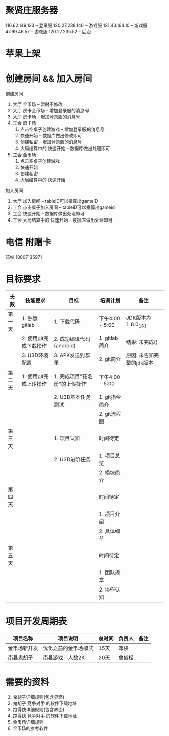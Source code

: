 #+STARTUP: overview
* 聚贤庄服务器
116.62.149.123   -- 登录服
120.27.238.146   -- 游戏服
121.43.164.10    -- 游戏服
47.99.46.57      -- 游戏服
120.27.235.52    -- 后台


* 苹果上架
* 创建房间 && 加入房间
  创建房间
  1. 大厅  金币场   -- 暂时不修改
  2. 大厅  房卡金币场 -- 增加登录服的消息号
  3. 大厅  房卡场  -- 增加登录服的消息号
  4. 工会  房卡场
     1) 点击空桌子创建游戏  -- 增加登录服的消息号
     2) 快速开始 -- 数据库做出修改即可
     3) 创建私密 -- 增加登录服的消息号
     4) 大局结算中的 快速开始 -- 数据库做出处理即可
  5. 工会  金币场
     1) 点击空桌子创建游戏
     2) 快速开始
     3) 创建私密
     4) 大局结算中的 快速开始


  加入房间
  1. 大厅 加入房间  -- tableID可以推算出gameID
  2. 工会 点击桌子加入房间 -- tableID可以推算出gameid
  3. 工会 快速开始 -- 数据库做出处理即可
  4. 工会 大局结算中的 快速开始 -- 数据库做出处理即可



* 电信 附赠卡

  邓权  18007135971

* 目标要求

  | 天数   | 技能要求               | 目标                          | 培训计划        | 备注                      |
  |--------+------------------------+-------------------------------+-----------------+---------------------------|
  | 第一天 | 1. 熟悉gitlab          | 1. 下载代码                   | 下午4:00 - 5:00 | JDK版本为1.8.0_161        |
  |        | 2. 使用git完成下载操作 | 2. 成功编译代码(android)      | 1. gitlab简介   | 结果: 未完成()            |
  |        | 3. U3D环境配置         | 3. APK发送到群里              | 2. git简介      | 原因: 未告知完整的jdk版本 |
  |--------+------------------------+-------------------------------+-----------------+---------------------------|
  | 第二天 | 1. 使用git完成上传操作 | 1. 完成项目"花名册"的上传操作 | 下午4:00 - 5:00 |                           |
  |        |                        | 2. U3D基本任务测试            | 1. git指令简介  |                           |
  |        |                        |                               | 2. git流程图    |                           |
  |--------+------------------------+-------------------------------+-----------------+---------------------------|
  | 第三天 |                        | 1. 项目认知                   | 时间待定        |                           |
  |        |                        | 2. U3D进阶任务                | 1. 项目总览     |                           |
  |        |                        |                               | 2. 模块简介     |                           |
  |--------+------------------------+-------------------------------+-----------------+---------------------------|
  | 第四天 |                        |                               | 时间待定        |                           |
  |        |                        |                               | 1. 项目介绍     |                           |
  |        |                        |                               | 2. 具体细节     |                           |
  |--------+------------------------+-------------------------------+-----------------+---------------------------|
  | 第五天 |                        |                               | 时间待定        |                           |
  |        |                        |                               | 1. 团队规章     |                           |
  |        |                        |                               | 2. 协作认知     |                           |
  |--------+------------------------+-------------------------------+-----------------+---------------------------|









* 项目开发周期表

  | 项目名称     | 项目说明             | 总时间 | 负责人 | 备注 |
  |--------------+----------------------+--------+--------+------|
  | 金币场新开发 | 优化之前的金币场模式 | 15天   | 邓权   |      |
  |--------------+----------------------+--------+--------+------|
  | 南县鬼胡子   | 南县游戏 -- 人数2K   | 20天   | 曾俊松 |      |
  |--------------+----------------------+--------+--------+------|


* 需要的资料

  1. 鬼胡子详细规则(包含界面)
  2. 鬼胡子 竞争对手 的软件下载地址
  3. 跑得快详细规则(包含界面)
  4. 跑得快 竞争对手 的软件下载地址
  5. 金币场详细规则
  6. 金币场的参考软件
